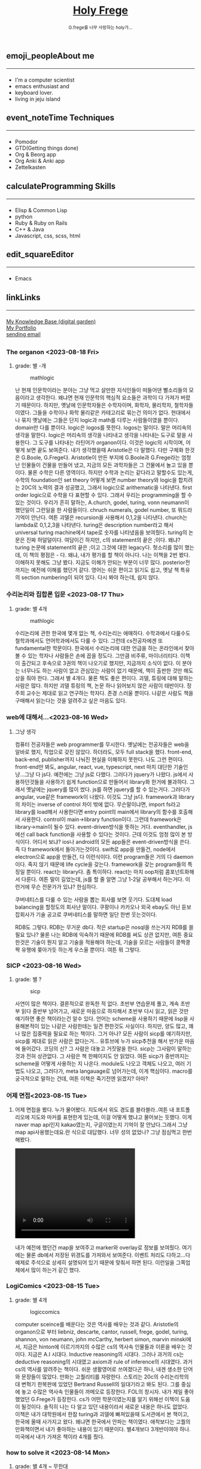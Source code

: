 #+Title: 
#+AUTHOR: holy
#+EMAIL: hoyoul.park@gmail.com
#+DATE: 2023-04-25
#+HTML: <header>
#+HTML: <a href="http://frege2godel.me"><img src="./img/mylogo.png" alt="My Logo"><h1><span>H</span>oly <span>F</span>rege</h1></a>  <small>G.frege를 너무 사랑하는 holy가...</small>
#+HTML: </header>
# -------------[header]--------------
# header는 Title과 subtitle을 가져와서 자동으로 만든다.


# -------------[aside]--------------

* 
:PROPERTIES:
:CUSTOM_ID: main
:END:

** 
:PROPERTIES:
:CUSTOM_ID: aside
:END:
*** 
:PROPERTIES:
:CUSTOM_ID: about
:END:
#+begin_export html
<h2>
<span class="material-symbols-outlined">emoji_people</span>About me<hr>
</h2>
#+end_export
- I'm a computer scientist
- emacs enthusiast and
- keyboard lover.
- living in jeju island
*** 
:PROPERTIES:
:CUSTOM_ID: time
:END:
#+begin_export html
<h2>
<span class="material-symbols-outlined">event_note</span>Time Techniques<hr>
</h2>
#+end_export
- Pomodor
- GTD(Getting things done)
- Org & Beorg app
- Org Anki & Anki app
- Zettelkasten
*** 
:PROPERTIES:
:CUSTOM_ID: skills
:END:
#+begin_export html
<h2>
<span class="material-symbols-outlined">calculate</span>Programming Skills<hr>
</h2>
#+end_export
- Elisp & Common Lisp
- python
- Ruby & Ruby on Rails
- C++ & Java
- Javascript, css, scss, html
*** 
:PROPERTIES:
:CUSTOM_ID: editor
:END:
#+begin_export html
<h2>
<span class="material-symbols-outlined">edit_square</span>Editor<hr>
</h2>
#+end_export
- Emacs
*** 
:PROPERTIES:
:CUSTOM_ID: links
:END:
#+begin_export html
<h2>
<span class="material-symbols-outlined">link</span>Links <hr>
</h2>
#+end_export

#+begin_export html
<a href="https://braindump.frege2godel.me/"> My Knowledge Base (digital garden) </a><br>
<a href="https://portfolio.frege2godel.me"> My Portfolio </a><br>
<a href=""> sending email </a><br>
#+end_export
# -------------[page]--------------  
** 
:PROPERTIES:
:CUSTOM_ID: page
:END:
# *** emacs <2023-07-31 Mon>
# :PROPERTIES:
# :HTML_HEADLINE_CLASS: article
# :END:
# emacs를 쓴다는것은 덕후임을 뜻한다. 언어에 구애 받지않는 프로그래머를
# 뜻한다. 프로그래머에 등급을 매긴다면 guru다. 굳이 뭘할줄 알아요 뭘할줄
# 아세요. 그런 질문이 필요없다. emacs를 쓴다고 하면 그냥 알아듣는거다.
# 내 braindump를 보면 그냥 알아듣는거다. 내가 Frege를 좋아한다면
# 알아듣는거다. 말이 필요없는것이다. 

# *** 민호 <2023-08-04 Fri>
# :PROPERTIES:
# :HTML_HEADLINE_CLASS: article
# :END:
# 내가 지금껏 살면서 뛰어난 사람을 몇명 봤는데, 그중에 한명이다. 일명
# 국가대표 스펙을 가진 사람들도 만나봤고, 대단하다는 사람하고도 얘길
# 해봤는데, 나는 모르겠다. 나는 젊을 때 민호가 정말 천재 비슷했다고
# 생각한다. 지금은 결혼도 했고 애도 낳고, 삼성이란데서 아직도 머리를
# 쥐어짜내면서 일하고 있지만, 민호는 뭔가 특별했었다. 어제 장시간 통화를
# 했는데...젊을때 생각이 났다. 민호하고 도규하고 새벽까지 술마시고
# 회사출근하던...그때가..

# **** ps
#  내가 천재같다고 하는건, 하늘에서 뚝 떨어져서 신화나 위인전에서 보는
# 사람이 아니다. 알아듣기 힘든 언어로 말하는 사람도 아니다. 오히려 그런
# 사람은 천재가 아니다. 나는 신화를 쓰는 사람도 우상화 하는 사람도
# 아니다. 나도 어느 정도 똑똑하다고 생각하기 때문에 타인의 평가에
# 냉정하다. 여튼, 내가 말하는 천재는 뭘해도 1등을 할 수 있는 사람을
# 의미한다. 즉 운동을 시켜도 1등하고 공부를 시켜도 1등하고 음악, 미술을
# 시켜도 1등하는 사람을 말한다. 그런데 내가 생각하는 1등의 의미는 좀
# 다르다. 물론 점수나 평가에 의해서 1등하는것도 1등이지만, 내가
# 생각하는건, 모든 이론이나 사실에 재해석을 하는 사람이다. 남들과 다른
# identity가 있는 사람이다. 시중의 평가는 교과서를 외워서 점수내기에서
# 점수가 높으면 1등이라고 하겠지만, 그리고 나는 그런사람들 좀
# 봤다. 여튼, 내가 생각하는 1등은 자신만의 재해석을 하는 identity를 가진
# 사람이다. 100명에게 web page를 만들어 오라고 하면 다들 점수를 높게
# 받기 위해 화려하게 꾸며서 낸다. 그런데 그런건 의미가 없는
# 것이다. 보기엔 허접해도 동작방식의 identity가 있거나 새로운 idea를
# 구현하면 그걸로 1등인것이다. 내가 남과 다름을 보여줄 수 있다는건,
# 천재라는 사람들의 특징이기 때문이다. 그럼 나는? 나는 중간이다. 뭘해도
# 중간은 한다.
# *** 고민 <2023-08-15 Tue>
# 서울 vs 제주, 아무래도 내가 있어야할 곳은 서울인가? 개발자가
# 개발자를 알아보는건데, 음...누가 그랬다. 형은 emacs 쓰는거 하나만으로도
# guru아닌가요? 그래? 아는 사람은 아는거다.
*** The organon <2023-08-18 Fri>
**** grade: 별 -개
#+CAPTION: mathlogic
#+NAME: mathlogic
#+attr_html: :width 600px
#+attr_latex: :width 100px
[[../img/organon.png]]

난 현재 인문학이라는 분야는 그냥 먹고 살만한 지식인들이 떠들어댄
뻘소리들의 모음이라고 생각한다. 왜냐면 현재 인문학의 핵심적 요소들은
과학이 다 가져가 버렸기 때문이다. 하지만, 옛날에 인문학자들은
수학자이며, 화학자, 물리학자, 철학자들이였다. 그들을 수학이나 화학
물리같은 카테고리로 묶는건 의미가 없다. 현대에서나 묶지 옛날에는
그들은 단지 logic과 math를 다루는 사람들이였을 뿐이다. domain만 다를
뿐이다. logic은 logos를 뜻한다. logos는 말이다. 말은 머리속의 생각을
말한다. logic은 머리속의 생각을 나타내고 생각을 나타내는 도구로 말을
사용한다. 그 도구를 나타내는 라틴어가 organon이다. 이것은 logic의
시작이며, 어떻게 보면 끝도 보여준다. 내가 생각했을때 Aristotle은 다
말했다. 다만 구체화 한것은 G.Boole, G.Frege다. Aristotle이 만든 부지에
G.Boole과 G.Frege라는 엄청난 인물들이 건물을 만들어 냈고, 지금의 모든
과학자들은 그 건물에서 놀고 있을 뿐이다. 물론 수학은 다른
영역이다. 하지만 수학과 논리는 같다라고 말할수도 있는게, 수학의
foundation인 set theory 어떻게 보면 number theory와 logic을 합치려는
20C의 노력의 결과 성공했고, 그래서 logic으로 arithematic을
나타낸다. first order logic으로 수학을 다 표현할 수 있다. 그래서
우리는 programming을 할 수 있는 것이다. 우리가 흔히 말하는, A.church,
godel, turing, vonn neumann이 했던일이 그런일을 한 사람들이다. chruch
numerals, godel number, 또 뭐드라 기억이 안난다. 여튼 괴델은
recursion을 사용해서 0,1,2을 나타낸다. church는 lambda로 0,1,2,3을
나타낸다. turing은 description number라고 해서 universal turing
machine에서 tape로 숫자를 나타냈음을 보여줬다. turing의 논문은 진짜
허덜덜이다. 여담이긴 하지만, c의 statement의 끝은 ;이다. 왜냐? turing
논문에 statement의 끝은 ;이고 그것에 대한 legacy다. 헛소리를 많이
했는데, 이 책의 평점은 - 다. 왜냐, 내가 평가를 할 책이 아니다. 나는
이책을 2번 봤다. 이해하지 못해도 그냥 봤다. 지금도 이해가 안되는
부분이 너무 많다. posterior전까지는 예전에 이해를 했던거 같다. 영어는
쉬운 편이고 읽기도 쉽고, 옛날 책 특유의 section numbering이 되어
있다. 다시 봐야 하는데, 쉽지 않다.


*** 수리논리와 집합론 입문 <2023-08-17 Thu>
**** grade: 별 4개
#+CAPTION: mathlogic
#+NAME: mathlogic
#+attr_html: :width 600px
#+attr_latex: :width 100px
[[../img/mathlogic.png]]


수리논리에 관한 한국에 몇개 없는 책, 수리논리는 애매하다. 수학과에서
다룰수도 철학과에서도 언어학과에서도 다룰 수 있다. 그런데 cs전공자에겐
또 fundamental한 학문이다. 한국에서 수리논리에 대한 언급을 하는
온라인에서 찾아볼 수 있는 학자나 사람들은 손에 꼽을 정도다. 그만큼
비주류, 마이너리티다. 이책이 출간되고 후속으로 3권의 책이 나오기로
했지만, 지금까지 소식이 없다. 이 분야는 너무나도 하는 사람이 없고
관심있는 사람이 없기 때문에, 책이 출판한 것만 해도 상을 줘야
한다. 그래서 별 4개다. 물론 책도 좋은 편이다. 괴델, 튜링에 대해 말하는
사람은 많다. 하지만 괴델 튜링의 책, 논문 하나 읽어보지 않은 사람이
태반이다. 정주희 교수는 제대로 읽고 연구하는 학자다. 존경 스러울
뿐이다. 나같은 사람도 책을 구매해서 읽는다는 것을 알려주고 싶은 마음도
있다.


*** web에 대해서...<2023-08-16 Wed>
**** 그냥 생각
컴퓨터 전공자들은 web programmer를 무시한다. 옛날에는 전공자들은 web을
알바로 했지, 직업으로 갖진 않았다. 하더라도, 모두 full stack을
했다. front-end, back-end, publisher까지 나눠진 현실을 이해하지
못한다. 나도 그런 편이다. front-end만 봐도, angular, react, vue,
typescript, next 마치 대단한 기술인냥...그냥 다 js다. 예전에는 그냥
js로 다했다. 그러다가 jquery가 나왔다. js에서 사용하던것들을 사용하기
쉽게 function으로 만들어서 library화 한거에 불과하다. 그래서 옛날에는
jquery를 많이 썼다.  js를 하면 jquery를 할 수 있는거다. 그러다가
angular, vue같은 framework이 나왔다. 이것도 그냥 js다. framework과
library의 차이는 inverse of control 차이 밖에 없다. 무슨말이냐면,
import fs라고 library를 load해서 사용한다면 entry point의 main에서
library의 함수를 호출해서 사용한다. control이 main->library
function이다. 그런데 framework은 library->main이 될수
있다. event-driven방식을 뜻하는 거다. eventhandler, js에선 call back
function을 사용할 수 있다는 것이다. 근데 이것도 엄청 많이 본
방식이다. 어디서 보냐? ios나 android의 모든 app들은 event-driven방식을
쓴다. 즉 다 framework에서 돌아가는것이다. swift로 app을 만들건,
node에서 electron으로 app을 만들건, 다 이런식이다. 이런 program들은
거의 다 daemon이다. 죽지 않기 때문에 life cycle을 갖는다. framework을
갖는 program들의 특징일 뿐이다. react는 library다. 좀
특이하다. react는 마치 oop처럼 콤포넌트화해서 다룬다. 여튼 말이
길었는데, js를 할 줄 알면 그냥 1-2달 공부해서 하는거다. 이런거에 무슨
전문가가 있냐? 한심하다.

쿠버네티스를 다룰 수 있는 사람을 뽑는 회사를 보면 웃기다. 도대체 load
balancing을 할정도의 회사냔 말이다. 쿠팡이나 카카오나 외국 ebay도 아닌
듣보잡회사가 기술 공고로 쿠버네티스를 말하면 일단 한번 웃는것이다.

RDB도 그렇다. RDB는 무거운 db다. 작은 startup은 nosql을 쓰는거지 RDB를
쓸필요 있나? 물론 나는 RDB에 익숙하기 때문에 RDB를 써도 상관 없지만,
여튼 중요한것은 기술이 뭔지 알고 기술을 적용해야 하는데, 기술을 모르는
사람들이 쿵짝쿵짝 유행에 쫒아가듯 하는게 우스울 뿐이다. 여튼 뭐 그렇다.
*** SICP <2023-08-16 Wed>
**** grade: 별 ?
#+CAPTION: sicp
#+NAME: sicp
#+attr_html: :width 600px
#+attr_latex: :width 100px
[[../img/sicp.png]]

사연이 많은 책이다. 결론적으로 완독한 적 없다. 초반부 연습문제 풀고,
계속 초반부 읽다 중반부 넘어가고, 새로운 마음으로 하자해서 초반부 다시
읽고, 읽은 것만 얘기하면 좋은 책이라는건 알수 있다. 언어는 scheme을
사용하기 때문에 lisp을 사용해본적이 있는 나같은 사람한테는 일견
편한것도 사실이다. 하지만, 양도 많고, 꽤나 많은 집중력을 필요로 하는
책이다. 그거 아나? 모든 사람이 sicp를 얘기하지만, sicp를 제대로 읽은
사람은 없다는거... 유튜브에 누가 sicp추천을 해서 반가운 마음에
들어갔다. 코딩의 신? 그 사람은 대놓고 거짓말을 한다. sicp는 그사람이
말하는 것과 전혀 상관없다. 그 사람은 책 한페이지도 안 읽었다. 여튼
sicp가 중반까지는 scheme을 어떻게 사용하는 지 나온다. module도 나오고
객체도 나오고, 여러 기법도 나오고, 그러다가, meta langauage로
넘어가는데, 이게 핵심이다. macro를 궁극적으로 말하는 건데, 여튼 이책은
죽기전엔 읽겠지? 아마?


*** 어제 면접<2023-08-15 Tue>
**** 
어제 면접을 봤다. 누가 물어봤다. 지도에서 위도 경도를 블라블라..여튼
내 포트폴리오에 지도와 마커를 표현한게 있는데, 이걸 어떻게 했냐고
물어보는 듯했다. 이게 naver map api인지 kakao였는지, 구글이였는지
기억이 잘 안났다.그래서 그냥 map api사용했는데요.란 식으로
대답했다. 너무 성의 없었나? 그냥 점심먹고 한번 해봤다.

#+begin_export html
<video width="320" height="240" controls>
  <source src="../img/map1.mov" type="video/mp4">
  Your browser does not support the video tag.
</video>
#+end_export

내가 예전에 했던건 map을 보여주고 marker와 overlay로 정보를
보여줬다. 여기에는 물론 db에서 저장된 위경도를 가져와서
보여준다. 이벤트 처리도 다하고...다 예제로 주석으로 상세히 설명되어
있기 때문에 맞춰서 하면 된다. 이런일을 그쪽업체에서 많이 하는거 같긴
했다.

*** LogiComics <2023-08-15 Tue>
**** grade: 별 4개 
#+CAPTION: logiccomics 
#+NAME: logiccomics
#+attr_html: :width 600px
#+attr_latex: :width 100px
[[../img/logiccomix.png]]

computer sceince를 배운다는 것은 역사를 배우는 것과 같다. Aristotle의
organon으로 부터 liebniz, descarte, cantor, russell, frege, godel,
turing, shannon, von neumann, john mcCarthy, herbert simon, marvin
minski에서, 지금은 hinton에 이르기까지의 수많은 cs의 역사속 인물들과
이론을 배우는 것이다. 지금은 A.I 시대다. Inductive reasoning의
시대다. 그러나 과거의 cs는 deductive reasoning의 시대였고 axiom과 rule
of inference의 시대였다. 과거 cs의 역사를 알려주는 책이다. 쉬운
생활영어로 쓰여졌다곤 하나, 내겐 생소한 단어와 문장들이 많았다. 만화는
고퀄리티를 자랑한다. 스토리는 20c의 수리논리학의 대 변혁기 한복판에
있었던 Bertrand Russell의 일대기라고 봐도 된다. 그를 중심에 놓고
수많은 역사속 인물들이 까메오로 등장한다. FOL의 창시자. 내가 제일
좋아했었던 G.Frege가 등장한다. cs가 어떤 학문이였는지를 알기 위해선
이책이 도움이 될것이다. 솔직히 나는 다 알고 있던 내용이라서 새로운
내용은 하나도 없었다. 이책은 내가 대학원에서 한참 turing과 괴델에
빠져있을때 도서관에서 본 책이고, 한국에 올때 사가지고 왔다. 왜냐면
한국에서 안파는 책이였다. 애착보다는 고퀄의 만화책이면서 내가 좋아하는
내용이 있기 때문이다. 별4개보다 3개반이여야 하나. 미국에서 내가 가져온
책이라 4개를 줬다.

*** how to solve it <2023-08-14 Mon>
**** grade: 별 4개 ~ 무한대
#+CAPTION: code
#+NAME: code
#+attr_html: :width 600px
#+attr_latex: :width 100px
[[../img/howtosoleveit.png]]

알고리즘의 시작. G. POLYA 교수를 무척 좋아한다. 문제를 풀려면 문제가
무엇인지를 알아야 한다. 문제가 무엇이고 어떤 단계로 풀어야 하는지를
설명한다. 데카르트가 한 방법과 heuristic한 방법을 설명한다. 모든
방법엔 절차가 있다. 코테와는 다른 접근법이다. 그런데 코테는 subset에
해당하기 때문에 도움은 된다. How to solve it의 general한 접근법은
코테의 specific하고 획일적인 방식보다 더 많은 상상력을 쏟게
만든다. 이책은 체화할 필요가 있는 책이고, 지식보단 지혜에 관한
책이다. 별4개의 평점은 minimum을 말한다. 이 책을 겉핣기로 읽어도
4이다. maximum은 무한대이다.  G.Polya의 머리속으로 들어간다면 무한대의
평점을 줄 수 있는 책이다. 오랜만에 코테 준비하는데, 다시 리마인드하는중.ㅜㅜ

*** inside java2 virtual machine <2023-08-13 Sun>
**** grade: 별 4개
#+CAPTION: java
#+NAME: java
#+attr_html: :width 600px
#+attr_latex: :width 100px
[[../img/java.png]]

내가 대학을 다니던 시절은 어플리케이션은 델파이,java,전통적인 c++,
web쪽은 jsp,asp,php가 휩쓸던 시절이였다. 제임스 고슬링이 만든 java, 그
당시 java는 혁명이였다. 한번만 작성하면 어느곳에서도 쓸수 있다는
모토도 훌륭했고 젊은 개발자들은 모두 java를 할때다. 나는 그 광풍에
빠져들었고, 엄청 java에 빠졌다. scjp라는 국제자격증을 따면서 java에
눈뜨기 시작하면서 java로 된 각종 프로젝트를 다 했다. jsp프로젝트,j2d,
swing...각종 중소기업이나 etri같은데서 받아서 알바를
엄청했다. 후배들에게 project도 나눠주고, 그때 번돈이 지금껏 살면서
가장 돈을 많이 벌었을 때다. 너무나도 java를 사랑한 나머지 java
interpreter를 만들기도 했다. 그 때 참고했던 책이다. 이 책은 정말
좋았다. assembly수준으로 알려주기 때문이다. 나는 그 때
생각했었다. 나보다 java를 더 많이 아는 사람은 없다.라고...나는 말하고
바로 코딩했다. 생각의 속도와 코딩의 속도가 같을때의 희열을
느꼈다. design pattern도 달달 외우고 다녔다. GOF(Gangs of Four)라고
원래는 중국 모택동 사후 4인방을 말하지만, design pattern에도 GOF가
있다. 나는 디자인 패턴도 좋아했다. 그렇다가 삼성에 들어갔고, 나는
유학을 떠났다. 세상은 바뀌었다. java는 예전의 c++처럼 뒷방 늙은이가
되었다. avascript,ruby,python같은 새로운 물결이 휘몰아 치고
있었다. 미국은 그랬다. 그리고 한국에 왔다. ruby,python,js는 아직도
한국에선 minor였다. 그런데 지금 한국은 아직도 java와 jsp다. 왜냐, 내
나이의 프로그래머들이 발전을 하지 않았다. 그들이 대한민국의 모든
시스템을 java로 만들어 버렸다. java가 안정성이 뛰어나고 빨라서? 전혀
아니다. 그냥 내 나이때의 프로그래머들이 새로운 언어를 적용하지 않았기
때문이다. 자신에게 익숙한것만 하기 때문이다. 개발자가 공부하지 않고
도태되면 죽어야 하지만, 한국에선 공부하지 않아도 된다. 한국은 대세에만
따라가면 굶어죽을일 없다.

*** code <2023-08-12 Sat>
**** grade: 별 4개 반.
#+CAPTION: code
#+NAME: code
#+attr_html: :width 600px
#+attr_latex: :width 100px
[[../img/code.png]]

난 책 읽는 것을 매우 좋아한다. 종이책...하지만 ebook은 싫다. 별로,
느낌이 다르다. 뇌가 받아들이는 게 다르다. 종이책은 나무에 새긴 글자를
받아들이는 만큼 내 뇌에 새겨진다. 새겨진 글자로 나는 상상을 한다.
ebook은 instant 라면이다. 허기를 채울뿐이다. 그것이 뇌로 가던 배로가던
그냥 라면일 뿐이다. 내가 책을 선택하는 기준은 하나다. 저자가 직접 쓴
글만 읽는다. 그것이 한국어든 외국어든...무조건이다. 왜냐하면 글이라는
생각은 바다를 건너면 탱자가 되기 때문이다. 번역은 누군가의 생각일 뿐
저자의 생각과는 무관하다. 난 저자와 얘길하고 싶지, 다른 사람과
얘기하고 싶지는 않다. 여튼 내가 읽은 책 중에 진짜 진짜 좋은 책이
많다. petzold의 책 code는 진짜 10번은 읽은거 같다. 완독은 한 3번 정도
한거 같고...우선 책은 computer engineering 학부 1-2학년때 나오는
내용이다. 아주 아주 기초적이지만, 이런 내용을 모르는 개발자? 들은
숱하게 봤다. 뭐 중요한건 아니다. 책은 computer architecture와 computer
programming을 관통한다. 한 큐에 꿰뚫려고 한다. 나는 이런 시도가
좋다. 나무를 보지 않는다. 전공 textbook과의 커다란 차이다. 이런류의
책으로 master algorithm도 비슷하다. 내가 잠깐다녔던 UCI의 ph.d출신이
쓴거다. 어쩜 나도 봤을수도 있다. 그리고 유발 하바리의 책도 비슷한
부류다. 역사를 한큐에 꿰 뚫는 시도. 이런책은 외울 수 있는 책이다. 각
챕터가 연결되어 있고, 각 챕터를 이해못하면 다음 챕터를 이해하는게
어렵다. 그리고 역사의 과정에서 풍부한 상식을 얻는건 덤이다. 이건
petzold의 문체에 기인한다. 한국에선 현학적이란 단어를 쓰면서 나쁜
의미로 얘기한다. 난 petzold의 책을 현학적이란 표현을 쓰고 싶다. 물론
좋은 의미다. 하나를 알려고 읽었는데 10개를 배우는...많은 용어와 유래도
알수 있고, 여튼 최고다. 별 4개반짜리 책이다. 컴공전공이라면 필수,
학교에서 배우는 과목의 새로운 insight를 얻을 수 있을 것이다.


*** 해야할것 <2023-08-04 Fri>
:PROPERTIES:
:HTML_HEADLINE_CLASS: article
:END:
**** DOING 게임을 만들것이다. 단순한 게임 -> 네트웍게임 -> Reinforcement 실험.
  이 과정을 좀 잘 정리해서 portfolio페이지도 다시 만들어서 정리할 것이다.
  - <2023-08-07 Mon> matter.js 공부중

**** TODO lorem ipsum korean -> 형태소 분석(고전적인 NLP) -> GAN을 사용
  NLP를 한번 해보고 싶다. GAN도...
**** DOING 슈퍼마리오-> reinforcement learning
  아마 silver 논문인가...여튼 이것도 보여주기에 좋은 소스.
  - <2023-08-07 Mon> 자료찾는중.
**** DOING programmmers sql 고득점 다풀기 (생각외로 어렵다.)
- <2023-08-07 Mon> [[https://braindump.frege2godel.me/posts/sql_programmers_sql_high_score2/][select문]]

**** TODO 민호가 얘기한 LSTM 주식 예측...시간되면 이것도..

**** DOING 백준 알고리즘
  골드정도 나는 coding test를 LG cto들어갈때 보고 본적이 없다. leet
  code는 좀 플어봤지만.. 한국에선 백준을 푼다고 한다.
  - <2023-08-07 Mon>  [[https://github.com/hoyoul/boj_2023][github 주소]]
**** TODO kaggle 랭킹
kaggle 랭킹에 진입하면 취직하는데 도움이 될듯.
**** DOING crawling
dc매크로 만들어서 test, 고전적인 크롤링 작업들. 이런걸로 portfolio를
할순 없을꺼 같고, 좀 더 쌈빡한게 있다면 구현하고 portfolio에도 넣자.
- <2023-08-07 Mon> 현재 공부중: 어느정도 정리되면 link를
  건다. 포트폴리오에 올렸다.
https://portfolio.frege2godel.me/  
**** DOING ios app
내가 ios app을 안 만드는 이유는 macbook이 너무 오래되서 지원이 끊겼기
때문이다. xcode는 설치되어 있지만, apple에서 지원하지 않는다. a pp을
만들 수 없다. 또한 나는 현재 ml과 deep learning을 좀 보고 있다. 시간도
없고, swift를 모른다. 이걸 할려면 1-2달의 시간이
필요하다. 조금씩이라도 해야할 듯하다.
- <2023-08-07 Mon> xcode 재설치, 공부하고 자료 정리 하겠음.
**** TODO 예전 자료 올리기 <2023-08-07 Mon>
예전에 정리했던 자료들을 올리자.
**** TODO todo page를 만들어서 따로 정리 <2023-08-07 Mon>
현재 쓰고 있는 page의 성격이 불분명하다. 예를들어, my knowledge base란
page는 생각나는것들 그냥 쓰는 page...정리 안한 page라면, 이것을
정리하고 가다듬어서, book이나 portfolio로 옮긴다는 목적이 있다. 그런데
이 page는 개인생각, todo 그냥 짬뽕이다. 이럴바엔 todo page도 만들어서
분리하는게 좋을 듯하다.
**** TODO 가장 간단한 block chain만들기
**** TODO webrtc 화상채팅 만들기
*** 취직2 <2023-08-02 Wed>
:PROPERTIES:
:HTML_HEADLINE_CLASS: article
:END:
오늘 면접까지 해서 4승 1패다. 4번의 면접을 봤다. 화상 2번과 대면 면접
2곳, 1곳은 연락이 없다. 아무래도 떨어진듯... 확실히 제주도 없체는 젊을
때 나였다면 쓰지도 않을 회사, 만날 일이 전혀 없는 회사다. 서울 회사
두곳하고 화상 인터뷰를 봤다. 어제 오늘 면접을 봤는데 인상적이다. 둘다
작은 회사는 맞다. 인터뷰어가 개발자다. 그리고 아주 똑똑한
개발자들이다. 많이 알고 많이 해본게 느껴진다. 내공이
느껴진다. 떨어지던 붙던 재밌는 경험이였다. 면접은 우선 신이 나야
한다. 둘다 신이 났다. 어제 인터뷰는 오전이라서 컨디션이 안좋았다. 근데
대화하면서 재밌어 졌다. 나는 깊숙히 파고드는 질문이 좋다. 특히
파이썬이라서 좋았다. 내가 list에 대해서 설명했는데, 굉장히 만족해
하는게 보였다. 내부구조를 설명하고 예를 들어서 설명했는데, 인터뷰어도
알고 있었다. 동시에 slot 4개에서 서로 찌찌뽕이 되었다. 오늘 면접도
좋았다. 개발자분이 함수형언어에 대해 관심도 있고 다양한 언어를 해본
느낌이고 자신이 모르는것은 확실히 하고 상대방의 경험을 얘기하면서 잘
들어주는 스타일인데, 이런 스타일이 회사에서 좋아하는 전형적
스타일이다. 회사에서 신뢰를 얻고 있는 개발자라는 생각이 들었다. 둘다
떨어져도 좋다. 재밌었다. 한곳은 재택이 가능하고 다른 한곳은 재택이
불확실하다. 둘다 기술면접 통과되면 hr 인터뷰, 임원면접을 할 듯
하다. 오늘 한곳이 재택이 되는거 같기 때문에 되면 무조건 재택으로 가고
재택이 안되는 곳이라도 협상이 가능할듯하다.


*** 취직 <2023-07-30 Sun>
:PROPERTIES:
:HTML_HEADLINE_CLASS: article
:END:
취직할려고 한다. 어제 제주에 있는 2군데 업체에 원서를 썼고 한군데는
면접도 보고 왔다. 육지에도 2군데 썼다. 1승 3패다. 면접 본곳은 너무
멀다. 동쪽끝에 사는 내가 서쪽 끝으로 출퇴근하는건 의미가 없기
때문이다. 나머지는 떨어졌다고 생각하면 된다. 내 경험상 원서를 쓰면
관심있는곳은 바로 연락이 온다. 제주도에서 일했던 회사들은 모두 바로
연락왔고, 밥을 먹던 커피를 마시던 그자리에서 연봉협상까지 끝냈다. 이게
일반적인 제주도 방식이 아닐지는 몰라도...그렇다.

다음주 부터는 일주일에 10-15개씩 원서를 쓸려고 한다. 아무래도 육지
위주로 쓸꺼 같다. 50군데 정도쓰면, 되지 않을까? 안되면 해외로
써야지. 대한민국에 나같은 개발자 한명쯤은 뽑을 기업 있지 않겠어?

채용업체에서 홈피에 있는 글을 볼 수 있으니까 link를 제거하라고 친구가
그러는데.. 상관안함. 어차피 뽑을 생각이 있으면 뽑게 되어있고, 안 뽑을
회사면 안 뽑음. 좋게 보면 한없이 좋게 보고, 나쁘게 보면 한없이 나쁘게
보는것이기 때문에 그런거 신경쓰면 한도 끝도 없음. 사람은 각자의 길을
가는것이다. 같은 방향이면 만나서 같이 갈수 있는것이고 아니면 아닌거다.


*** 개발자의 덕목 <2023-07-27 Thu>
:PROPERTIES:
:HTML_HEADLINE_CLASS: article
:END:
수많은 개발자를 만나봤다. 한국에서 만난 개발자의 99.9%는 모르는걸
모른다고 말하지 않는다. 이유는 모르겠다.  모르는것을 알아야 배울수
있는데...그리고 그것이 모든 배움의 시작인데, 모르는게 없다면 배울
필요도 없지 않나? 아는게 중요한게 아니라, 모르는게 더 중요한데..모든
것을 다 알기 때문에 말이 많은 양반들...협업을 한다는건, 모르는건
모른다. 아는건 안다.를 명확히 하는게 시작이다. 그래야 모르는것을 같이
공부해서 알아가고 빠른 일처리가 가능하다. 모두 안다고 하는 사람들하고
일하면, 결국엔 그 사람은 일을 하지않고 말만 하고 있다.

모르는걸 모른다고 할때 능력이 없다고 얘기한다면 그 사람은 인생을 헛 or
덜 산것이다. 그래서 나는 모른다고 말할 수 있는 사람을 좋아한다.


*** 모두 떠난다. <2023-07-21 Fri>
:PROPERTIES:
:HTML_HEADLINE_CLASS: article
:END:

오래된 대학친구로 부터 연락이 왔다. 미국으로 간다고 한다. LG에도 같이
있었고 꽤 오랜 시간 알고 있던 친구다. 취업이 되서 가족이 같이 간다고
한다. 부러운 건 없다. 난 이미 외국살이에 지쳐있는 사람이니까...근데
친했던 사람들이 하나둘 내 주위를 떠난다. 서울가서 연락하면 언제나
만나주었던, LG에서 가장 친했던 후배도 독일로 떠났고, 동갑내기 친구도
결혼하고 미국으로 갔다.  제주에서 유일한 말친구였던 후배? 삼전 후배도
제주에서 여자를 만나서 호주로 갔다. 난 친구가 없다. 가장 친했던
친구들이 모두 외국으로 나갔다. 서울을 가도 만날 사람이 없다. 삼성에
있는 대학동기 하나와 천재같은 후배, 교수로 있는 고딩친구만 남은 듯
했다. 물론 초등학교때 친구들도 있지만, 대화를 하면 너무나 깊은 간극을
느낀다. 가족도 없고 자식도 없는 나는 너무나도 이상한 black swan이기
때문이다.  가족 없는 떠돌이...이젠 친구도 떨어져 나간 철저한
외톨이... 외국으로 갈까? 하지만 난 외국이 싫다. 힘들다. 내가 그렇게
좋은 기회를 모두 마다하고 한국에 온건 하나다. 외롭기 때문이다.

*** test <2023-07-19 Wed>
:PROPERTIES:
:HTML_HEADLINE_CLASS: article
:END:
컴퓨터를 다시 깔았다. 2014 macbook으로 무언가를 한다는건 너무나도
벅찬일이다. multi git 계정을 mac에서 사용하면 불편하다. osxkeychain이
git 인증 helper로 사용되기 때문인거 같다. git helper를 store로 바꾸면
편하지 않을까? 물론 평문의 PAT는 위험하긴 하지만, worm gpt도 나와서
이제 해킹은 누구나 할수 있는 일이 되서, 안 위험한 것은 아무것도 없다.

*** 세뇌 <2023-04-29 Sat>
:PROPERTIES:
:HTML_HEADLINE_CLASS: article
:END:

난 조직문화를 싫어한다. 조직문화를 싫어하는 이유는 사회적 강자(조직의
실권자)의 사고방식이 개개인에게 영향을 주기때문이다. 작은 기업에서
조직문화라는 것은 절대자의 심리공간에 불과하다. 이런 공간에서 개개인은
생각할 여력이 없다. 정보도 통제되고 경제권도 절대자에 있기
때문이다. 그래서 믿음이 생겨난다. 절대자의 생각이 곧 나의 생각이
된다. 세뇌가 되는 것이다. 사이비 종교와 다름 없다. 제주도의 몇몇
업체를 다닌 적이 있다. 작은 업체들이였다. 이 업체들은 전형적인
조직문화를 갖는 기업들이였다. 보편적 상식은 통하지 않는다. 예를 들어,
4월 보궐선거에 누구를 찍으라는 지시사항이 내려올 정도다. 그리고
사람들은 아무런 불만없이 지시사항을 따른다. 이런 기업에서 건전한
토론과 상식적 판단을 하기란 어렵다. 절대자가 지배하는 심리적 공간을
탈피하는 방법은 싸우거나 퇴사하는 것이다.

세뇌와 교육은 한끝 차이다. 최강의 세뇌란 교육이란 말도 있다. 나는
세상의 모든 교육을 받으며 살고 싶었다. 수많은 사람을 만나고 다른
문화를 접하면서 내가 가진 고정관념 혹은 세뇌에서 벗어나 다른 사람이
되고 싶었다.

이렇게 하면서 발전하고 싶었지만, 어느새 현실에 안주하며 나이만 먹은
고인물이 된건 아닐까? 하는 생각이 든다.


*** Hobby
:PROPERTIES:
:HTML_HEADLINE_CLASS: article
:END:

**** bike
2종 소형 면허 소지자.
이유없이 bike 뜯고 고치기.
#+begin_export html
<video width="320" height="240" controls>
  <source src="./img/bike.mov" type="video/mp4">
  Your browser does not support the video tag.
</video>
#+end_export
동네 biking
#+begin_export html
<video width="320" height="240" controls>
  <source src="./img/biking.mov" type="video/mp4">
  Your browser does not support the video tag.
</video>
#+end_export
**** camping car
태양광 중소기업에서 web monitoring web만들었었음.
중고 다마스에 태양광 패널 100w설치, mppt, 산업용 battery, inverter로
캠핑카 만들기

**** 물질
한수풀 해녀학교 7기 중퇴.
#+CAPTION: diver school
#+NAME: diver school
#+attr_html: :width 400px
#+attr_latex: :width 100px
#+ATTR_ORG: :width 100
[[./img/school.jpg]]
#+begin_export html
<video width="320" height="240" controls>
  <source src="./img/dive.mov" type="video/mp4">
  Your browser does not support the video tag.
</video>
#+end_export
#+begin_export html
<video width="320" height="240" controls>
  <source src="./img/dive2.mov" type="video/mp4">
  Your browser does not support the video tag.
</video>
#+end_export
오늘의 조과
#+CAPTION: 거북손
#+NAME: 거북손
#+attr_html: :width 400px
#+attr_latex: :width 100px
#+ATTR_ORG: :width 100
[[./img/turtle.jpg]]

#+CAPTION: 돌문어
#+NAME: 돌문어
#+attr_html: :width 400px
#+attr_latex: :width 100px
#+ATTR_ORG: :width 100
[[./img/octopus.jpg]]

**** 영화 만들기
제주 내안의 documentary 대상수상.
#+begin_export html
<video width="320" height="240" controls>
  <source src="./img/documentary.mp4" type="video/mp4">
  Your browser does not support the video tag.
</video>
#+end_export

**** drum
심심풀이 오징어 땅콩
#+begin_export html
<video width="320" height="240" controls>
  <source src="./img/drum.mp4" type="video/mp4">
  Your browser does not support the video tag.
</video>
#+end_export

**** bass
몇십년째 초보 bass
#+begin_export html
<video width="320" height="240" controls>
  <source src="./img/bass.mp4" type="video/mp4">
  Your browser does not support the video tag.
</video>
#+end_export

**** etc
취미를 쓰다보니 너무 많다. 더 이상 취미활동을 하지 않겠다.

*** Bio
:PROPERTIES:
:HTML_HEADLINE_CLASS: article
:END:
깨달음을 얻기 위해 모든 사회활동을 중지하고 제주도에 왔다. 사회와
단절된채 모든 인맥을 끊고 혼자 살았다. 거의 10년이 지났다. 가족도
없고, 친구도 없다. 아무런 인간관계가 없다. 누구에게 기댈수도 없는 난!
모든 결정을 혼자 내려야 한다.

20세 성인이 된 순간부터, 아니 그 이전부터 나는 부모의 지원없이 혼자
살아야만 했다. 아무런 경제적 도움없이 학교를 다녀야 했기에 늘 경제적
활동을 해야 했다. 배달일, 과외, part time job을 하면서 학교를
졸업했고, 운좋게 좋은 회사에 입사하면서, 나보다 모든 면에서 뛰어난
사람들을 보면서 나도 그런 사람이 되고 싶었다. 그래서 유학을 갔다. 돈
많은 사람이 가는 유학도 있지만, 돈 없는 사람도 유학을 갈 수
있다. 하지만, 힘들다. 여튼 우여곡절끝에, 석사만 하고 다시 한국에
왔다. 한국에 온 이유는 경제적인 이유와 결혼을 하기 위해서였다. 나도
남들과 같이 가정을 꾸리고 싶었다. 하지만, 쉽지 않았고 이렇게 사는게
어떤 의미가 있는가?에 고민을 하면서 나는 사회활동을 중지했다. 그리고
책에서 읽었던, 무문문에 들어갈려고 했다. 무문문은 불가에서 깨달음을
얻고자 하는 승려들이 방안에 처박혀 수양을 하는것을 말한다. 그러나 정식
승려가 되고도 무문문에 들어가는 건 쉬운일이 아니였다. 그래서 일반인도
수양할 수 있는 지리산의 암자를 찾아다녔다. 그러나 암자에서
지낸다는것은 돈을 내고 고시원에서 사는것과 같았다. 자본주의 물들은
암자주인들은 돈을 요구했다. 실망한 나는 발리에 가서 히키코모리가 되려
했다. 적은 돈으로도 생활할 수 있는 발리! 그런데 제주도를 여행왔다가
나는 그대로 정착하게 된다. 히키코모리 생활을 제주에서 하게 된다.

해남이 되려고 해녀학교를 나왔지만, 해남이 될 순 없었다. 해녀가 되려면
절차가 복잡하다. 해녀들이 고령화되어 부족하다고 하지만, 해녀들이 얻는
정부와 지자체의 지원금이 많기 때문에, 아무나 해녀 해남이 될
순없다. 지역 어촌계 해녀들의 전원일치의 동의가 있어야 할 뿐만 아니라,
어촌계에 돈을 내고 어업활동을 해야 한다. 사람은 부족해도, 특권을
놓치기 싫기 때문에 해녀의 충원은 할 수가 없다

여튼 제주에서 난 어떤 깨달음을 얻기 위해, 나름 노력하며 살고 있다
